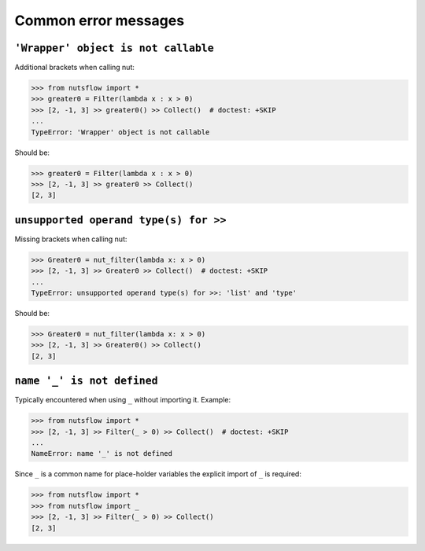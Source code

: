 Common error messages
=====================

``'Wrapper' object is not callable``
------------------------------------------------------------------

Additional brackets when calling nut:

>>> from nutsflow import *
>>> greater0 = Filter(lambda x : x > 0)
>>> [2, -1, 3] >> greater0() >> Collect()  # doctest: +SKIP
...
TypeError: 'Wrapper' object is not callable
  
Should be: 

>>> greater0 = Filter(lambda x : x > 0)
>>> [2, -1, 3] >> greater0 >> Collect()
[2, 3]

  
  
``unsupported operand type(s) for >>``
------------------------------------------------------------------

Missing brackets when calling nut:

>>> Greater0 = nut_filter(lambda x: x > 0)  
>>> [2, -1, 3] >> Greater0 >> Collect()  # doctest: +SKIP
...
TypeError: unsupported operand type(s) for >>: 'list' and 'type'
  
Should be:   

>>> Greater0 = nut_filter(lambda x: x > 0)  
>>> [2, -1, 3] >> Greater0() >> Collect()
[2, 3]


  

``name '_' is not defined``
------------------------------------------------------------------

Typically encountered when using ``_`` without importing it.
Example:

>>> from nutsflow import *
>>> [2, -1, 3] >> Filter(_ > 0) >> Collect()  # doctest: +SKIP
...
NameError: name '_' is not defined
  
Since ``_`` is a common name for place-holder variables the
explicit import of ``_`` is required:

>>> from nutsflow import *
>>> from nutsflow import _
>>> [2, -1, 3] >> Filter(_ > 0) >> Collect()
[2, 3]
